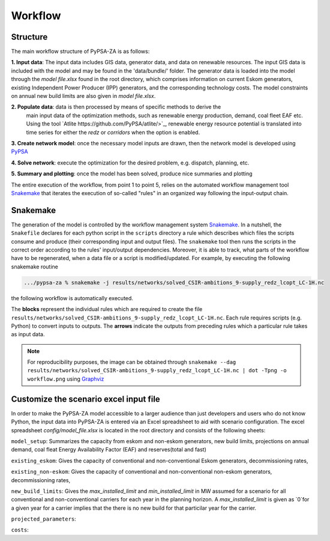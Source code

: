 ..
  SPDX-FileCopyrightText: 2021 The PyPSA-ZA authors

  SPDX-License-Identifier: CC-BY-4.0

.. _workflow:

##########################################
Workflow
##########################################

Structure
===========

The main workflow structure of PyPSA-ZA is as follows:

**1. Input data**: The input data includes GIS data, generator data, and data on renewable resources. 
The input GIS data is included with the model and may be found in the 'data/bundle/' folder. The generator 
data is loaded into the model through the `model file.xlsx` found in the root directory, which comprises 
information on current Eskom generators, existing Independent Power Producer (IPP) generators, 
and the corresponding technology costs. The model constraints on annual new build limits are also given in `model file.xlsx`.

**2. Populate data**: data is then processed by means of specific methods to derive the
   main input data of the optimization methods, such as renewable energy production, demand, coal fleet EAF etc. 
   Using the tool `Atlite https://github.com/PyPSA/atlite/>`_, renewable energy resource potential is translated 
   into time series for either the `redz` or `corridors` when the option is enabled.

**3. Create network model**: once the necessary model inputs are drawn, then the network model is developed using `PyPSA <https://github.com/PyPSA/PyPSA>`_

**4. Solve network**: execute the optimization for the desired problem, e.g. dispatch, planning, etc.

**5. Summary and plotting**: once the model has been solved, produce nice summaries and plotting

.. image:: img/workflow_descriptive.png
    :width: 80%
    :align: center

The entire execution of the workflow, from point 1 to point 5, relies on
the automated workflow management tool `Snakemake <https://snakemake.bitbucket.io/>`_ that
iterates the execution of so-called "rules" in an organized way following the input-output chain.

Snakemake
==========

The generation of the model is controlled by the workflow management system `Snakemake <https://snakemake.bitbucket.io/>`_. In a nutshell,
the ``Snakefile`` declares for each python script in the ``scripts`` directory a rule which describes which files the scripts consume and
produce (their corresponding input and output files). The ``snakemake`` tool then runs the scripts in the correct order according to the
rules' input/output dependencies. Moreover, it is able to track, what parts of the workflow have to be regenerated, when a data file or a
script is modified/updated. For example, by executing the following snakemake routine

.. code:: bash

    .../pypsa-za % snakemake -j results/networks/solved_CSIR-ambitions_9-supply_redz_lcopt_LC-1H.nc

the following workflow is automatically executed.

.. image:: img/workflow.png
    :align: center

The **blocks** represent the individual rules which are required to create the file ``results/networks/solved_CSIR-ambitions_9-supply_redz_lcopt_LC-1H.nc``.
Each rule requires scripts (e.g. Python) to convert inputs to outputs.
The **arrows** indicate the outputs from preceding rules which a particular rule takes as input data.

.. note::
    For reproducibility purposes, the image can be obtained through
    ``snakemake --dag results/networks/solved_CSIR-ambitions_9-supply_redz_lcopt_LC-1H.nc | dot -Tpng -o workflow.png``
    using `Graphviz <https://graphviz.org/>`_

Customize the scenario excel input file
=======================================

In order to make the PyPSA-ZA model accessible to a larger audience than just developers and users 
who do not know Python, the input data into PyPSA-ZA is entered via an Excel spreadsheet to aid with 
scenario configuration. The excel spreadsheet `config/model_file.xlsx` is located in the root directory and consists of 
the following sheets:

``model_setup``: Summarizes the capacity from eskom and non-eskom generators, new build limits, projections on annual demand, 
coal fleat Energy Availability Factor (EAF) and reserves(total and fast)

``existing_eskom``: Gives the capacity of conventional and non-conventional Eskom generators, decommissioning rates, 

.. csv-table::
   :header-rows: 1
   :widths: auto
   :class: longtable
   :file: configtables/existing_eskom.csv


``existing_non-eskom``: Gives the capacity of conventional and non-conventional non-eskom generators, decommissioning rates,

.. csv-table::
   :header-rows: 1
   :file: configtables/existing_non_eskom.csv

``new_build_limits``: Gives the `max_installed_limit` and `min_installed_limit` in MW assumed for a scenario for all conventional and non-conventional 
carriers for each year in the planning horizon. A `max_installed_limit` is given as `0`for a given year for a carrier implies that the there is no new 
build for that particilar year for the carrier.

.. csv-table::
   :header-rows: 1
   :file: configtables/new_build_limits.csv

``projected_parameters``:

.. csv-table::
   :header-rows: 1
   :file: configtables/projected_parameters.csv

``costs``: 
